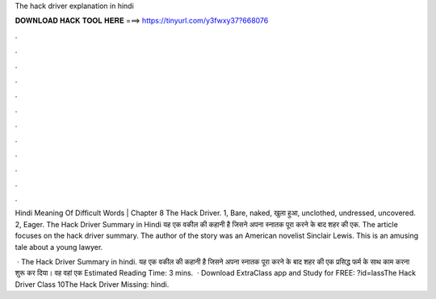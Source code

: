 The hack driver explanation in hindi



𝐃𝐎𝐖𝐍𝐋𝐎𝐀𝐃 𝐇𝐀𝐂𝐊 𝐓𝐎𝐎𝐋 𝐇𝐄𝐑𝐄 ===> https://tinyurl.com/y3fwxy37?668076



.



.



.



.



.



.



.



.



.



.



.



.

Hindi Meaning Of Difficult Words | Chapter 8 The Hack Driver. 1, Bare, naked, खुला हुआ, unclothed, undressed, uncovered. 2, Eager. The Hack Driver Summary in Hindi यह एक वकील की कहानी है जिसने अपना स्नातक पूरा करने के बाद शहर की एक. The article focuses on the hack driver summary. The author of the story was an American novelist Sinclair Lewis. This is an amusing tale about a young lawyer.

 · The Hack Driver Summary in hindi. यह एक वकील की कहानी है जिसने अपना स्नातक पूरा करने के बाद शहर की एक प्रसिद्ध फर्म के साथ काम करना शुरू कर दिया। वह वहां एक Estimated Reading Time: 3 mins.  · Download ExtraClass app and Study for FREE: ?id=lassThe Hack Driver Class 10The Hack Driver Missing: hindi.
